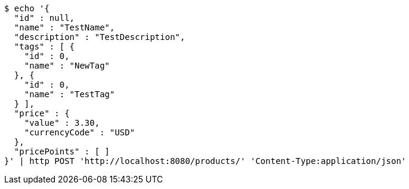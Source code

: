 [source,bash]
----
$ echo '{
  "id" : null,
  "name" : "TestName",
  "description" : "TestDescription",
  "tags" : [ {
    "id" : 0,
    "name" : "NewTag"
  }, {
    "id" : 0,
    "name" : "TestTag"
  } ],
  "price" : {
    "value" : 3.30,
    "currencyCode" : "USD"
  },
  "pricePoints" : [ ]
}' | http POST 'http://localhost:8080/products/' 'Content-Type:application/json'
----